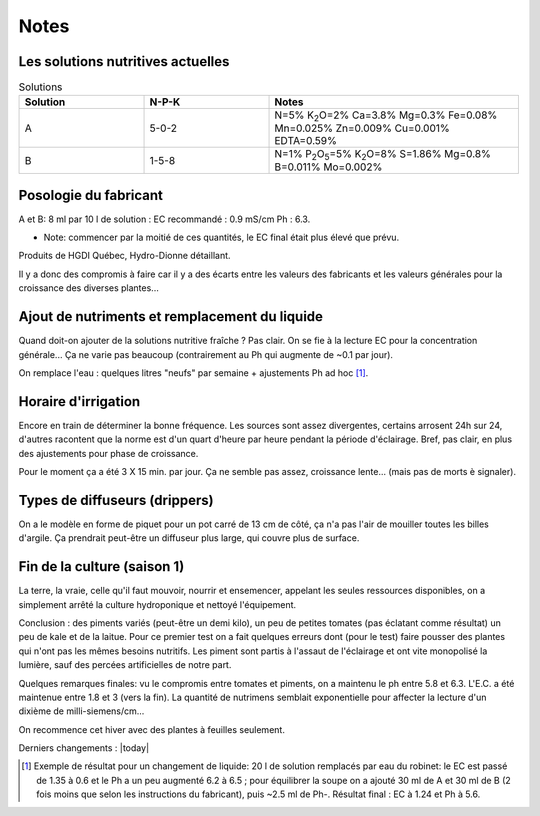 -----
Notes
-----

.. _solutions:

Les solutions nutritives actuelles
++++++++++++++++++++++++++++++++++
.. list-table:: Solutions
   :widths: 25 25 50
   :header-rows: 1

   * - Solution
     - N-P-K
     - Notes
   * - A
     - 5-0-2
     - N=5% K\ :sub:`2`\ O=2% Ca=3.8% Mg=0.3% Fe=0.08% Mn=0.025% Zn=0.009% Cu=0.001% EDTA=0.59%
   * - B
     - 1-5-8
     - N=1% P\ :sub:`2`\ O\ :sub:`5`\=5% K\ :sub:`2`\ O=8% S=1.86% Mg=0.8% B=0.011% Mo=0.002%

Posologie du fabricant
++++++++++++++++++++++
A et B: 8 ml par 10 l de solution : EC recommandé : 0.9 mS/cm Ph : 6.3.

* Note: commencer par la moitié de ces quantités, le EC final était plus élevé que prévu.

Produits de HGDI Québec, Hydro-Dionne détaillant.

Il y a donc des compromis à faire car il y a des écarts entre les valeurs des fabricants et les valeurs générales pour la croissance des diverses plantes...

.. todo::
    Renouveler alimentation (solution nutritive) régulièrement (conjointement avec remplacement de l'eau).

Ajout de nutriments et remplacement du liquide
++++++++++++++++++++++++++++++++++++++++++++++

Quand doit-on ajouter de la solutions nutritive fraîche ? Pas clair. On se fie à la lecture EC pour la concentration générale... Ça ne varie pas beaucoup (contrairement au Ph qui augmente de ~0.1 par jour).

.. todo::
    Vérifier le Ph de la soupe aux 3 jours ; dans les conditions actuelles ajouter 1 ml de **Ph-** aux 4 jours.

On remplace l'eau : quelques litres "neufs" par semaine + ajustements Ph ad hoc [#f1]_.

.. todo::
    Remplacer 10-15 litres eau aux 2-3 semaines et ajuster nutriments et Ph.

Horaire d'irrigation
++++++++++++++++++++

Encore en train de déterminer la bonne fréquence. Les sources sont assez divergentes, certains arrosent 24h sur 24, d'autres racontent que la norme est d'un quart d'heure par heure pendant la période d'éclairage. Bref, pas clair, en plus des ajustements pour phase de croissance.

Pour le moment ça a été 3 X 15 min. par jour. Ça ne semble pas assez, croissance lente... (mais pas de morts è signaler).

Types de diffuseurs (drippers)
++++++++++++++++++++++++++++++
On a le modèle en forme de piquet pour un pot carré de 13 cm de côté, ça n'a pas l'air de mouiller toutes les billes d'argile. Ça prendrait peut-être un diffuseur plus large, qui couvre plus de surface.

Fin de la culture (saison 1)
++++++++++++++++++++++++++++++
La terre, la vraie, celle qu'il faut mouvoir, nourrir et ensemencer, appelant les seules ressources disponibles, on a simplement arrêté la culture hydroponique et nettoyé l'équipement.

Conclusion : des piments variés (peut-être un demi kilo), un peu de petites tomates (pas éclatant comme résultat) un peu de kale et de
la laitue. Pour ce premier test on a fait quelques erreurs dont (pour le test) faire pousser des plantes qui n'ont pas les mêmes besoins nutritifs. Les piment sont partis à l'assaut de l'éclairage et ont vite monopolisé la lumière, sauf des percées artificielles de notre part.

Quelques remarques finales: vu le compromis entre tomates et piments, on a maintenu le ph entre 5.8 et 6.3. L'E.C. a été maintenue entre 1.8 et 3 (vers la fin). La quantité de nutrimens semblait exponentielle pour affecter la lecture d'un dixième de milli-siemens/cm...

On recommence cet hiver avec des plantes à feuilles seulement.

Derniers changements : |today|

.. [#f1] Exemple de résultat pour un changement de liquide: 20 l de solution remplacés par eau du robinet: le EC est passé de 1.35 à 0.6 et le Ph a un peu augmenté 6.2 à 6.5 ; pour équilibrer la soupe on a ajouté 30 ml de A et 30 ml de B (2 fois moins que selon les instructions du fabricant), puis ~2.5 ml de Ph-. Résultat final : EC à 1.24 et Ph à 5.6.
